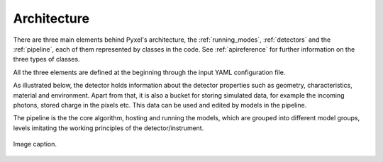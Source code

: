 .. _architecture:

============
Architecture
============

There are three main elements behind Pyxel's architecture,
the :ref:`running_modes`, :ref:`detectors` and the :ref:`pipeline`,
each of them represented by classes in the code.
See :ref:`apireference` for further information on the three types of classes.

All the three elements are defined at the beginning through the input YAML configuration file.


As illustrated below, the detector holds information about the detector properties such as geometry, characteristics,
material and environment. Apart from that, it is also a bucket for storing simulated data,
for example the incoming photons, stored charge in the pixels etc.
This data can be used and edited by models in the pipeline.

The pipeline is the the core algorithm, hosting and running the models,
which are grouped into different model groups, levels imitating the working principles of the detector/instrument.

.. figure:: _static/architecture.png
    :scale: 70%
    :alt: architecture
    :align: center

    Image caption.